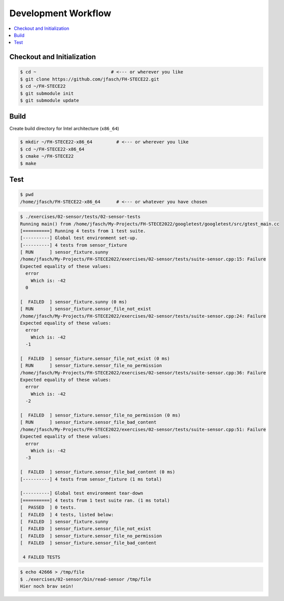 Development Workflow
====================

.. contents::
   :local:

Checkout and Initialization
---------------------------

.. code-block:: console

   $ cd ~                            # <--- or wherever you like
   $ git clone https://github.com/jfasch/FH-STECE22.git
   $ cd ~/FH-STECE22
   $ git submodule init
   $ git submodule update

Build
-----

Create build directory for Intel architecture (``x86_64``)

.. code-block:: console

   $ mkdir ~/FH-STECE22-x86_64         # <--- or wherever you like
   $ cd ~/FH-STECE22-x86_64
   $ cmake ~/FH-STECE22
   $ make

Test
----

.. code-block:: console

   $ pwd
   /home/jfasch/FH-STECE22-x86_64      # <--- or whatever you have chosen

.. code-block:: console

   $ ./exercises/02-sensor/tests/02-sensor-tests 
   Running main() from /home/jfasch/My-Projects/FH-STECE2022/googletest/googletest/src/gtest_main.cc
   [==========] Running 4 tests from 1 test suite.
   [----------] Global test environment set-up.
   [----------] 4 tests from sensor_fixture
   [ RUN      ] sensor_fixture.sunny
   /home/jfasch/My-Projects/FH-STECE2022/exercises/02-sensor/tests/suite-sensor.cpp:15: Failure
   Expected equality of these values:
     error
       Which is: -42
     0
   
   [  FAILED  ] sensor_fixture.sunny (0 ms)
   [ RUN      ] sensor_fixture.sensor_file_not_exist
   /home/jfasch/My-Projects/FH-STECE2022/exercises/02-sensor/tests/suite-sensor.cpp:24: Failure
   Expected equality of these values:
     error
       Which is: -42
     -1
   
   [  FAILED  ] sensor_fixture.sensor_file_not_exist (0 ms)
   [ RUN      ] sensor_fixture.sensor_file_no_permission
   /home/jfasch/My-Projects/FH-STECE2022/exercises/02-sensor/tests/suite-sensor.cpp:36: Failure
   Expected equality of these values:
     error
       Which is: -42
     -2
   
   [  FAILED  ] sensor_fixture.sensor_file_no_permission (0 ms)
   [ RUN      ] sensor_fixture.sensor_file_bad_content
   /home/jfasch/My-Projects/FH-STECE2022/exercises/02-sensor/tests/suite-sensor.cpp:51: Failure
   Expected equality of these values:
     error
       Which is: -42
     -3
   
   [  FAILED  ] sensor_fixture.sensor_file_bad_content (0 ms)
   [----------] 4 tests from sensor_fixture (1 ms total)
   
   [----------] Global test environment tear-down
   [==========] 4 tests from 1 test suite ran. (1 ms total)
   [  PASSED  ] 0 tests.
   [  FAILED  ] 4 tests, listed below:
   [  FAILED  ] sensor_fixture.sunny
   [  FAILED  ] sensor_fixture.sensor_file_not_exist
   [  FAILED  ] sensor_fixture.sensor_file_no_permission
   [  FAILED  ] sensor_fixture.sensor_file_bad_content
   
    4 FAILED TESTS
   

.. code-block:: console

   $ echo 42666 > /tmp/file
   $ ./exercises/02-sensor/bin/read-sensor /tmp/file
   Hier noch brav sein!
